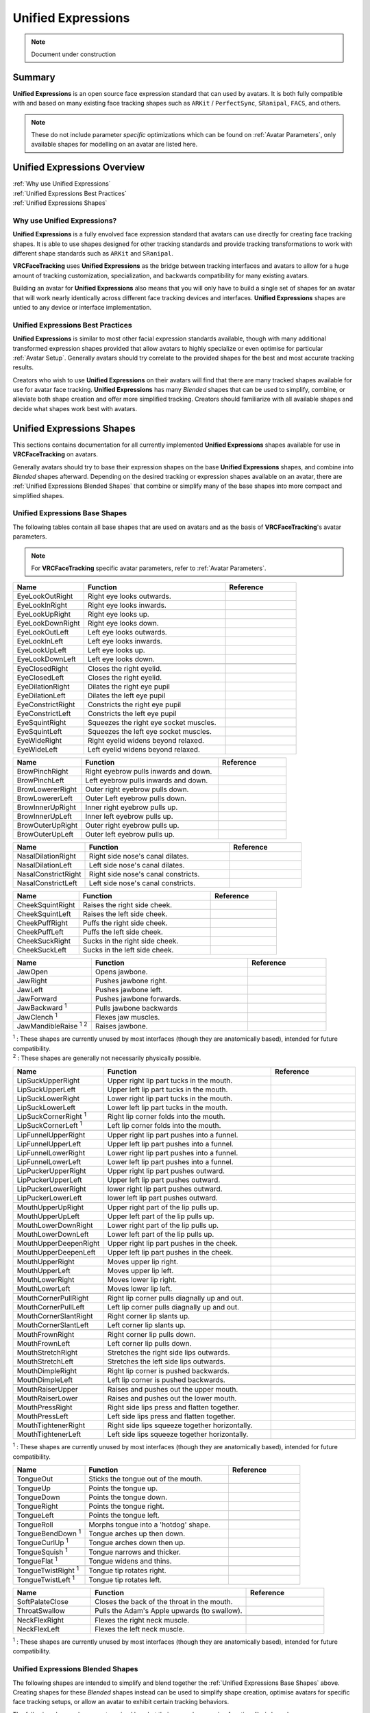 .. _Unified Expressions:

===================
Unified Expressions
===================

.. note::

   Document under construction

Summary
=======

**Unified Expressions** is an open source face expression standard that can used by avatars. 
It is both fully compatible with and based on many existing face tracking shapes such as 
``ARKit`` / ``PerfectSync``, ``SRanipal``, ``FACS``, and others.

.. note::
  These do not include parameter *specific* optimizations which can be found on :ref:`Avatar Parameters`, 
  only available shapes for modelling on an avatar are listed here.


Unified Expressions Overview
================================

| :ref:`Why use Unified Expressions`
| :ref:`Unified Expressions Best Practices`
| :ref:`Unified Expressions Shapes`


.. _Why use Unified Expressions:

Why use Unified Expressions? 
--------------------------------

**Unified Expressions** is a fully envolved face expression standard that avatars can use directly for 
creating face tracking shapes. It is able to use shapes designed for other tracking standards and 
provide tracking transformations to work with different shape standards such as ``ARKit`` and ``SRanipal``. 

**VRCFaceTracking** uses **Unified Expressions** as the bridge between tracking interfaces and avatars to allow 
for a huge amount of tracking customization, specialization, and backwards compatibility for many existing avatars.

Building an avatar for **Unified Expressions** also means that you will only have to build a single set of shapes 
for an avatar that will work nearly identically across different face tracking devices and interfaces. 
**Unified Expressions** shapes are untied to any device or interface implementation.


.. _Unified Expressions Best Practices:

Unified Expressions Best Practices
--------------------------------------

**Unified Expressions** is similar to most other facial expression standards available, though with many additional
transformed expression shapes provided that allow avatars to highly specialize or even optimise for particular
:ref:`Avatar Setup`. Generally avatars should try correlate to the provided shapes for the best and most accurate
tracking results.

Creators who wish to use **Unified Expressions** on their avatars will find that there are many tracked shapes
available for use for avatar face tracking. **Unified Expressions** has many *Blended* shapes that can be used 
to simplify, combine, or alleviate both shape creation and offer more simplified tracking. Creators should 
familiarize with all available shapes and decide what shapes work best with avatars.


.. _Unified Expressions Shapes:

Unified Expressions Shapes
==============================

This sections contains documentation for all currently implemented **Unified Expressions** 
shapes available for use in **VRCFaceTracking** on avatars.

Generally avatars should try to base their expression shapes on the base **Unified Expressions** shapes, and 
combine into *Blended* shapes afterward. Depending on the desired tracking or expression shapes available on an 
avatar, there are :ref:`Unified Expressions Blended Shapes` that combine or simplify many of the base 
shapes into more compact and simplified shapes.

.. _Unified Expressions Base Shapes:

Unified Expressions Base Shapes
-------------------------------

The following tables contain all base shapes that are used on avatars and as the basis of **VRCFaceTracking**'s 
avatar parameters.

.. note::
  For **VRCFaceTracking** specific avatar parameters, refer to :ref:`Avatar Parameters`.

..
  .. list-table:: Example Shape Table
    :widths: 25 50 25
    :header-rows: 1

    * - Name
      - Function
      - Reference

    * - JawOpen
      - Opens the jaw bone to reveal the inside of the mouth.
      - .. image:: images/unified/jaw_open_1.png

  .. list-table:: Example Blended Shape Table
    :widths: 25 25 25 25
    :header-rows: 1

    * - Name
      - Function
      - Basis
      - Reference

    * - MouthOpen
      - Parts both lips.
      - MouthUpperUpLeft,
        MouthUpperUpRight,
        MouthLowerDownLeft,
        MouthLowerDownRight,
      - Picture reference (Lips part).

    * - MouthX
      - Moves the lips left to right.
      - MouthUpperLeft,
        MouthUpperRight,
        MouthLowerLeft,
        MouthLowerRight,
      - 2 Picture references (left, right).

.. list-table::
   :widths: 25 50 25
   :header-rows: 1

   * - Name
     - Function
     - Reference

   * - EyeLookOutRight
     - Right eye looks outwards.
     - .. image:: images/jawopenexample.gif
     
   * - EyeLookInRight
     - Right eye looks inwards.
     - 
     
   * - EyeLookUpRight
     - Right eye looks up.
     - 
     
   * - EyeLookDownRight
     - Right eye looks down.
     - 
     
   * - EyeLookOutLeft
     - Left eye looks outwards.
     - 
     
   * - EyeLookInLeft
     - Left eye looks inwards.
     - 
     
   * - EyeLookUpLeft
     - Left eye looks up.
     - 
     
   * - EyeLookDownLeft
     - Left eye looks down.
     - 

   * - 
     - 
     - 

   * - EyeClosedRight
     - Closes the right eyelid.
     -
     
   * - EyeClosedLeft
     - Closes the right eyelid.
     - 
     
   * - EyeDilationRight
     - Dilates the right eye pupil
     - 
     
   * - EyeDilationLeft
     - Dilates the left eye pupil
     - 
     
   * - EyeConstrictRight
     - Constricts the right eye pupil
     - 
     
   * - EyeConstrictLeft
     - Constricts the left eye pupil
     - 

   * - EyeSquintRight
     - Squeezes the right eye socket muscles.
     - 
     
   * - EyeSquintLeft
     - Squeezes the left eye socket muscles.
     - 
     
   * - EyeWideRight
     - Right eyelid widens beyond relaxed.
     - 
     
   * - EyeWideLeft
     - Left eyelid widens beyond relaxed.
     - 


.. list-table::
   :widths: 25 50 25
   :header-rows: 1

   * - Name
     - Function
     - Reference

   * - BrowPinchRight
     - Right eyebrow pulls inwards and down.
     - .. image:: images/jawopenexample.gif
     
   * - BrowPinchLeft
     - Left eyebrow pulls inwards and down.
     - 
     
   * - BrowLowererRight
     - Outer right eyebrow pulls down.
     - 
     
   * - BrowLowererLeft
     - Outer Left eyebrow pulls down.     
     - 
     
   * - BrowInnerUpRight
     - Inner right eyebrow pulls up.
     - 
     
   * - BrowInnerUpLeft
     - Inner left eyebrow pulls up.
     - 
     
   * - BrowOuterUpRight
     - Outer right eyebrow pulls up.
     -
     
   * - BrowOuterUpLeft
     - Outer left eyebrow pulls up.
     - 


.. list-table::
   :widths: 25 50 25
   :header-rows: 1

   * - Name
     - Function
     - Reference

   * - NasalDilationRight
     - Right side nose's canal dilates.
     - .. image:: images/jawopenexample.gif

   * - NasalDilationLeft
     - Left side nose's canal dilates.
     - 
     
   * - NasalConstrictRight
     - Right side nose's canal constricts.
     - 

   * - NasalConstrictLeft
     - Left side nose's canal constricts.
     -


.. list-table::
   :widths: 25 50 25
   :header-rows: 1

   * - Name
     - Function
     - Reference

   * - CheekSquintRight
     - Raises the right side cheek.
     - .. image:: images/jawopenexample.gif

   * - CheekSquintLeft
     - Raises the left side cheek.
     - 
     
   * - CheekPuffRight
     - Puffs the right side cheek.
     - 

   * - CheekPuffLeft
     - Puffs the left side cheek.
     -
       
   * - CheekSuckRight
     - Sucks in the right side cheek.
     - 

   * - CheekSuckLeft
     - Sucks in the left side cheek.
     -


.. list-table::
   :widths: 25 50 25
   :header-rows: 1

   * - Name
     - Function
     - Reference

   * - JawOpen
     - Opens jawbone.
     - .. image:: images/jawopenexample.gif

   * - JawRight
     - Pushes jawbone right.
     - 

   * - JawLeft
     - Pushes jawbone left.
     - 
     
   * - JawForward
     - Pushes jawbone forwards.
     - 
     
   * - JawBackward :sup:`1`
     - Pulls jawbone backwards
     - 
     
   * - JawClench :sup:`1`
     - Flexes jaw muscles.
     - 

   * - JawMandibleRaise :sup:`1` :sup:`2`
     - Raises jawbone.
     - 

| :sup:`1` : These shapes are currently unused by most interfaces (though they are anatomically based), intended for future compatibility.
| :sup:`2` : These shapes are generally not necessarily physically possible.


.. list-table::
   :widths: 25 50 25
   :header-rows: 1

   * - Name
     - Function
     - Reference

   * - LipSuckUpperRight
     - Upper right lip part tucks in the mouth.
     - .. image:: images/jawopenexample.gif
     
   * - LipSuckUpperLeft
     - Upper left lip part tucks in the mouth.
     - 
     
   * - LipSuckLowerRight
     - Lower right lip part tucks in the mouth.
     - 
     
   * - LipSuckLowerLeft
     - Lower left lip part tucks in the mouth.
     - 
       
   * - LipSuckCornerRight :sup:`1`
     - Right lip corner folds into the mouth.
     - 
     
   * - LipSuckCornerLeft :sup:`1`
     - Left lip corner folds into the mouth.
     -
       
   * - 
     - 
     -
          
   * - LipFunnelUpperRight
     - Upper right lip part pushes into a funnel.
     - 
     
   * - LipFunnelUpperLeft
     - Upper left lip part pushes into a funnel.
     - 
       
   * - LipFunnelLowerRight
     - Lower right lip part pushes into a funnel.
     - 
     
   * - LipFunnelLowerLeft
     - Lower left lip part pushes into a funnel.
     -
               
   * - LipPuckerUpperRight
     - Upper right lip part pushes outward.
     - 
     
   * - LipPuckerUpperLeft
     - Upper left lip part pushes outward.
     - 
       
   * - LipPuckerLowerRight
     - lower right lip part pushes outward.
     - 
     
   * - LipPuckerLowerLeft
     - lower left lip part pushes outward.
     -
            
   * - 
     - 
     -
          
   * - MouthUpperUpRight
     - Upper right part of the lip pulls up.
     -
               
   * - MouthUpperUpLeft
     - Upper left part of the lip pulls up.
     -

   * - MouthLowerDownRight
     - Lower right part of the lip pulls up.
     -
               
   * - MouthLowerDownLeft
     - Lower left part of the lip pulls up.
     -
               
   * - MouthUpperDeepenRight
     - Upper right lip part pushes in the cheek.
     -
               
   * - MouthUpperDeepenLeft
     - Upper left lip part pushes in the cheek.
     -
            
   * - 
     - 
     -

   * - MouthUpperRight
     - Moves upper lip right.
     -
     
   * - MouthUpperLeft
     - Moves upper lip left.
     -

   * - MouthLowerRight
     - Moves lower lip right.
     -
     
   * - MouthLowerLeft
     - Moves lower lip left.
     -
            
   * - 
     - 
     -

   * - MouthCornerPullRight
     - Right lip corner pulls diagnally up and out.
     -
     
   * - MouthCornerPullLeft
     - Left lip corner pulls diagnally up and out.
     -

   * - MouthCornerSlantRight
     - Right corner lip slants up.
     -
     
   * - MouthCornerSlantLeft
     - Left corner lip slants up.
     -
                 
   * - 
     - 
     -
     
   * - MouthFrownRight
     - Right corner lip pulls down.
     -
     
   * - MouthFrownLeft
     - Left corner lip pulls down.
     -

   * - MouthStretchRight
     - Stretches the right side lips outwards.
     -
     
   * - MouthStretchLeft
     - Stretches the left side lips outwards.
     -
                      
   * - 
     - 
     -
     
   * - MouthDimpleRight
     - Right lip corner is pushed backwards.
     -
     
   * - MouthDimpleLeft
     - Left lip corner is pushed backwards.
     -
                           
   * - 
     - 
     -

   * - MouthRaiserUpper
     - Raises and pushes out the upper mouth.
     -
     
   * - MouthRaiserLower
     - Raises and pushes out the lower mouth.
     -

   * - MouthPressRight
     - Right side lips press and flatten together.
     -
     
   * - MouthPressLeft
     - Left side lips press and flatten together.
     -
     
   * - MouthTightenerRight
     - Right side lips squeeze together horizontally.
     -
     
   * - MouthTightenerLeft
     - Left side lips squeeze together horizontally.
     -

| :sup:`1` : These shapes are currently unused by most interfaces (though they are anatomically based), intended for future compatibility.


.. list-table::
   :widths: 25 50 25
   :header-rows: 1

   * - Name
     - Function
     - Reference

   * - TongueOut
     - Sticks the tongue out of the mouth.
     - .. image:: images/jawopenexample.gif

   * - 
     - 
     -

   * - TongueUp
     - Points the tongue up.
     - 
     
   * - TongueDown
     - Points the tongue down.
     -

   * - TongueRight
     - Points the tongue right.
     -
     
   * - TongueLeft
     - Points the tongue left.
     -
          
   * - 
     - 
     -
 
   * - TongueRoll
     - Morphs tongue into a 'hotdog' shape.
     -
      
   * - TongueBendDown :sup:`1`
     - Tongue arches up then down.
     -
           
   * - TongueCurlUp :sup:`1`
     - Tongue arches down then up.
     -
           
   * - TongueSquish :sup:`1`
     - Tongue narrows and thicker.
     -
           
   * - TongueFlat :sup:`1`
     - Tongue widens and thins.
     -
               
   * - 
     - 
     -
 
   * - TongueTwistRight :sup:`1`
     - Tongue tip rotates right.
     -
      
   * - TongueTwistLeft :sup:`1`
     - Tongue tip rotates left.
     -


.. list-table::
   :widths: 25 50 25
   :header-rows: 1

   * - Name
     - Function
     - Reference

   * - SoftPalateClose
     - Closes the back of the throat in the mouth.
     - .. image:: images/jawopenexample.gif
      
   * - ThroatSwallow
     - Pulls the Adam's Apple upwards (to swallow).
     -
      
   * - 
     - 
     - 
      
   * - NeckFlexRight
     - Flexes the right neck muscle.
     -
      
   * - NeckFlexLeft
     - Flexes the left neck muscle.
     -

| :sup:`1` : These shapes are currently unused by most interfaces (though they are anatomically based), intended for future compatibility.

.. _Unified Expressions Blended Shapes:

Unified Expressions Blended Shapes
----------------------------------
 
The following shapes are intended to simplify and blend together the :ref:`Unified Expressions Base Shapes` 
above. Creating shapes for these *Blended* shapes instead can be used to simplify shape 
creation, optimise avatars for specific face tracking setups, or allow an avatar to exhibit certain 
tracking behaviors.

The following shapes also are categorized by what their general expression functionality is based on.

.. All of the following shapes are pulled from https://github.com/benaclejames/VRCFaceTracking/blob/Quest-Pro/VRCFaceTracking/Params/Expressions/UnifiedExpressionsMerger.cs
   Specifically parameters that directly blend the shapes together (if a parameter uses two or more parameters on the pos/neg)


.. note::
  **Unified Expressions** as a standard is intended to be as flexible as possible for avatar creation. 
  Many shapes may be able to be discretionally mixed and matched together that are not otherwise 
  listed here. The listed shapes below also have direct tracking transformations available in 
  **VRCFaceTracking**.


.. note::
  These shapes do not include parameter *specific* optimizations which can be found on 
  :ref:`Avatar Parameters`, though the shapes listed here are closely tied with specific 
  **VRCFaceTracking** :ref:`Avatar Parameters`.


  .. list-table:: Eyebrow Blended Expressions
   :widths: 25 50 25
   :header-rows: 1

   * - Name
     - Function
     - Reference

   * - BrowsDownRight
     - Pulls the right eyebrow down and in.
     - 

   * - BrowsDownLeft
     - Pulls the left eyebrow down and in.
     - 
     
   * - BrowsDown
     - Pulls the eyebrows down and in.
     - 
  
.. list-table:: Mouth Open Expressions
   :widths: 25 50 25
   :header-rows: 1

   * - Name
     - Function
     - Reference

   * - MouthUpperUp
     - Raises the upper lips.
     - 
     
   * - MouthLowerDown
     - Lowers the lower lips.
     - 
          
   * - MouthOpen
     - Parts the lips evenly.
     - 
